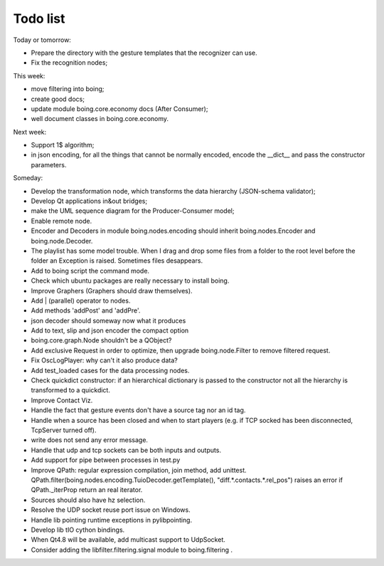 
Todo list
=========

Today or tomorrow:

- Prepare the directory with the gesture templates that the recognizer can use.
- Fix the recognition nodes;


This week:

- move filtering into boing;
- create good docs;
- update module boing.core.economy docs (After Consumer);
- well document classes in boing.core.economy.


Next week:

- Support 1$ algorithm;
- in json encoding, for all the things that cannot be normally
  encoded, encode the __dict__ and pass the constructor parameters.

Someday:

- Develop the transformation node, which transforms the data hierarchy
  (JSON-schema validator);
- Develop Qt applications in&out bridges;
- make the UML sequence diagram for the Producer-Consumer model;
- Enable remote node.
- Encoder and Decoders in module boing.nodes.encoding should inherit
  boing.nodes.Encoder and boing.node.Decoder.
- The playlist has some model trouble. When I drag and drop some files
  from a folder to the root level before the folder an Exception is
  raised. Sometimes files desappears.
- Add to boing script the command mode.
- Check which ubuntu packages are really necessary to install boing.
- Improve Graphers (Graphers should draw themselves).
- Add | (parallel) operator to nodes.
- Add methods 'addPost' and 'addPre'.
- json decoder should someway now what it produces
- Add to text, slip and json encoder the compact option
- boing.core.graph.Node shouldn't be a QObject?
- Add exclusive Request in order to optimize, then upgrade
  boing.node.Filter to remove filtered request.
- Fix OscLogPlayer: why can't it also produce data?
- Add test_loaded cases for the data processing nodes.
- Check quickdict constructor: if an hierarchical dictionary is passed
  to the constructor not all the hierarchy is transformed to a
  quickdict.
- Improve Contact Viz.
- Handle the fact that gesture events don't have a source tag nor an
  id tag.
- Handle when a source has been closed and when to start players
  (e.g. if TCP socked has been disconnected, TcpServer turned off).
- write does not send any error message.
- Handle that udp and tcp sockets can be both inputs and outputs.
- Add support for pipe between processes in test.py
- Improve QPath: regular expression compilation, join method, add
  unittest.
  QPath.filter(boing.nodes.encoding.TuioDecoder.getTemplate(),
  "diff.*.contacts.*.rel_pos") raises an error if QPath._iterProp
  return an real iterator.
- Sources should also have hz selection.
- Resolve the UDP socket reuse port issue on Windows.
- Handle lib pointing runtime exceptions in pylibpointing.
- Develop lib tIO cython bindings.
- When Qt4.8 will be available, add multicast support to UdpSocket.
- Consider adding the libfilter.filtering.signal module to boing.filtering .


